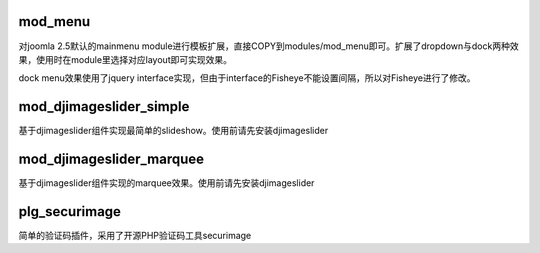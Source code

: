 mod_menu
========

对joomla 2.5默认的mainmenu module进行模板扩展，直接COPY到modules/mod_menu即可。扩展了dropdown与dock两种效果，使用时在module里选择对应layout即可实现效果。

dock menu效果使用了jquery interface实现，但由于interface的Fisheye不能设置间隔，所以对Fisheye进行了修改。

mod_djimageslider_simple
========================

基于djimageslider组件实现最简单的slideshow。使用前请先安装djimageslider

mod_djimageslider_marquee
=========================

基于djimageslider组件实现的marquee效果。使用前请先安装djimageslider

plg_securimage
==============

简单的验证码插件，采用了开源PHP验证码工具securimage
